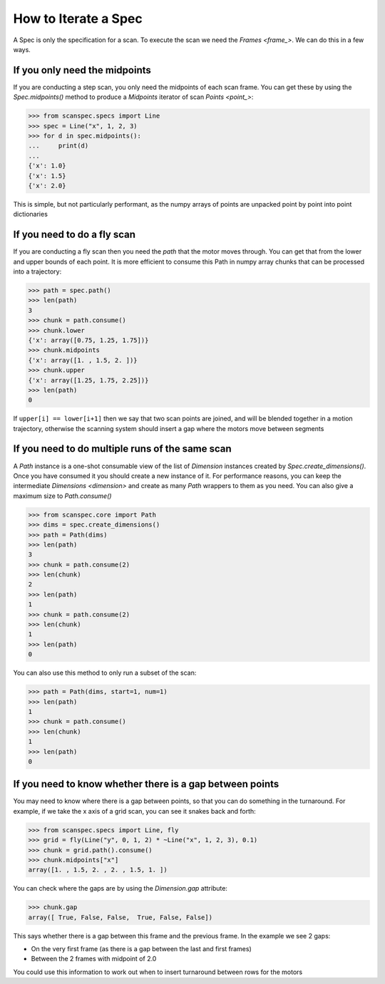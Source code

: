 .. _iterate-a-spec:

How to Iterate a Spec
=====================

A Spec is only the specification for a scan. To execute the scan we need the
`Frames <frame_>`. We can do this in a few ways.

If you only need the midpoints
------------------------------

If you are conducting a step scan, you only need the midpoints of each
scan frame. You can get these by using the `Spec.midpoints()` method to produce a
`Midpoints` iterator of scan `Points <point_>`:

>>> from scanspec.specs import Line
>>> spec = Line("x", 1, 2, 3)
>>> for d in spec.midpoints():
...     print(d)
...
{'x': 1.0}
{'x': 1.5}
{'x': 2.0}

This is simple, but not particularly performant, as the numpy arrays of
points are unpacked point by point into point dictionaries

If you need to do a fly scan
----------------------------

If you are conducting a fly scan then you need the `path` that the motor moves
through. You can get that from the lower and upper bounds of each point. It is
more efficient to consume this Path in numpy array chunks that can be processed
into a trajectory:

>>> path = spec.path()
>>> len(path)
3
>>> chunk = path.consume()
>>> chunk.lower
{'x': array([0.75, 1.25, 1.75])}
>>> chunk.midpoints
{'x': array([1. , 1.5, 2. ])}
>>> chunk.upper
{'x': array([1.25, 1.75, 2.25])}
>>> len(path)
0

If ``upper[i] == lower[i+1]`` then we say that two scan points are joined, and
will be blended together in a motion trajectory, otherwise the scanning system
should insert a gap where the motors move between segments


If you need to do multiple runs of the same scan
------------------------------------------------

A `Path` instance is a one-shot consumable view of the list of `Dimension`
instances created by `Spec.create_dimensions()`. Once you have consumed it you
should create a new instance of it. For performance reasons, you can keep the
intermediate `Dimensions <dimension>` and create as many `Path` wrappers to them
as you need. You can also give a maximum size to `Path.consume()`

>>> from scanspec.core import Path
>>> dims = spec.create_dimensions()
>>> path = Path(dims)
>>> len(path)
3
>>> chunk = path.consume(2)
>>> len(chunk)
2
>>> len(path)
1
>>> chunk = path.consume(2)
>>> len(chunk)
1
>>> len(path)
0

You can also use this method to only run a subset of the scan:

>>> path = Path(dims, start=1, num=1)
>>> len(path)
1
>>> chunk = path.consume()
>>> len(chunk)
1
>>> len(path)
0


If you need to know whether there is a gap between points
---------------------------------------------------------

You may need to know where there is a gap between points, so that you can do
something in the turnaround. For example, if we take the x axis of a grid scan,
you can see it snakes back and forth:

>>> from scanspec.specs import Line, fly
>>> grid = fly(Line("y", 0, 1, 2) * ~Line("x", 1, 2, 3), 0.1)
>>> chunk = grid.path().consume()
>>> chunk.midpoints["x"]
array([1. , 1.5, 2. , 2. , 1.5, 1. ])

You can check where the gaps are by using the `Dimension.gap` attribute:

>>> chunk.gap
array([ True, False, False,  True, False, False])

This says whether there is a gap between this frame and the previous frame. In
the example we see 2 gaps:

- On the very first frame (as there is a gap between the last and first frames)
- Between the 2 frames with midpoint of 2.0

You could use this information to work out when to insert turnaround between
rows for the motors